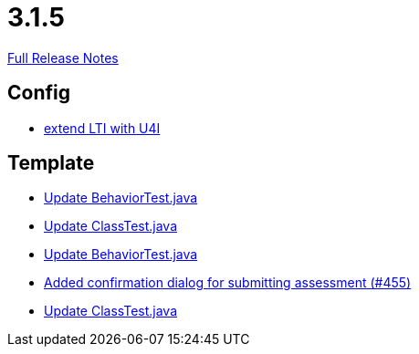 // SPDX-FileCopyrightText: 2023 Artemis Changelog Contributors
//
// SPDX-License-Identifier: CC-BY-SA-4.0

= 3.1.5

link:https://github.com/ls1intum/Artemis/releases/tag/3.1.5[Full Release Notes]

== Config

* link:https://www.github.com/ls1intum/Artemis/commit/6c24bbc7bd59e4b59e4c830ac777062ab556d25f[extend LTI with U4I]


== Template

* link:https://www.github.com/ls1intum/Artemis/commit/58817c9f17edc975ad61f3c29f4da2ea6b86eb72[Update BehaviorTest.java]
* link:https://www.github.com/ls1intum/Artemis/commit/15cb3d248a99da5ccd753c746f1d6b04591c26ea[Update ClassTest.java]
* link:https://www.github.com/ls1intum/Artemis/commit/4eb995c238f1c1d1acae139e20262c6f548ce36a[Update BehaviorTest.java]
* link:https://www.github.com/ls1intum/Artemis/commit/e0acdb79e1ae570ddb5808c067c810339db070c8[Added confirmation dialog for submitting assessment (#455)]
* link:https://www.github.com/ls1intum/Artemis/commit/908e4c3eb1d5e8286ef130f1f78a253b41e032fa[Update ClassTest.java]
